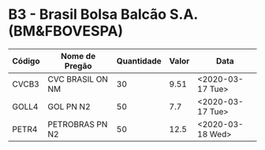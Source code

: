 * B3 - Brasil Bolsa Balcão S.A. (BM&FBOVESPA)

| Código | Nome de Pregão   | Quantidade | Valor | Data             |
|--------+------------------+------------+-------+------------------|
| CVCB3  | CVC BRASIL ON NM |         30 |  9.51 | <2020-03-17 Tue> |
| GOLL4  | GOL PN N2        |         50 |   7.7 | <2020-03-17 Tue> |
| PETR4  | PETROBRAS PN N2  |         50 |  12.5 | <2020-03-18 Wed> |
